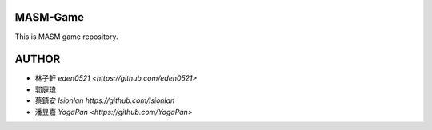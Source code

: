 MASM-Game
=========

This is MASM game repository.

AUTHOR
======

- 林子軒 `eden0521 <https://github.com/eden0521>` 
- 郭庭瑋 
- 蔡鎮安 `lsionlan https://github.com/lsionlan` 
- 潘昱嘉 `YogaPan <https://github.com/YogaPan>`  
